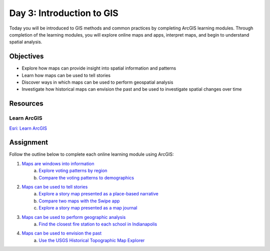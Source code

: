Day 3: Introduction to GIS
==========================================

Today you will be introduced to GIS methods and common practices by completing ArcGIS learning modules. Through completion of the learning modules, you will explore online maps and apps, interpret maps, and begin to understand spatial analysis.

Objectives
-----------

* Explore how maps can provide insight into spatial information and patterns
* Learn how maps can be used to tell stories
* Discover ways in which maps can be used to perform geospatial analysis
* Investigate how historical maps can envision the past and be used to investigate spatial changes over time

Resources
---------

Learn ArcGIS
`````````````

`Esri: Learn ArcGIS <https://learn.arcgis.com/en/>`_


Assignment
-----------
Follow the outline below to complete each online learning module using ArcGIS:

1. `Maps are windows into information <https://learn.arcgis.com/en/projects/the-power-of-maps/lessons/maps-are-windows-into-information.htm>`_
    a. `Explore voting patterns by region <https://learn.arcgis.com/en/projects/the-power-of-maps/lessons/maps-are-windows-into-information.htm#GUID-5AA604B3-E8F5-4281-9874-F687EB61EEA7>`_
    b. `Compare the voting patterns to demographics <https://learn.arcgis.com/en/projects/the-power-of-maps/lessons/maps-are-windows-into-information.htm#ESRI_SECTION1_1B86B6BEC98F4FA1AAA68A37E7C2A2EE>`_
2. `Maps can be used to tell stories <https://learn.arcgis.com/en/projects/the-power-of-maps/lessons/maps-can-be-used-to-tell-stories.htm>`_
    a. `Explore a story map presented as a place-based narrative <https://learn.arcgis.com/en/projects/the-power-of-maps/lessons/maps-can-be-used-to-tell-stories.htm#GUID-E45392DA-FBDC-4365-8692-7966E57EAABE>`_
    b. `Compare two maps with the Swipe app <https://learn.arcgis.com/en/projects/the-power-of-maps/lessons/maps-can-be-used-to-tell-stories.htm#ESRI_SECTION1_036B88DE0DF244059DFDA5FB963204CE>`_
    c. `Explore a story map presented as a map journal <https://learn.arcgis.com/en/projects/the-power-of-maps/lessons/maps-can-be-used-to-tell-stories.htm#ESRI_SECTION1_9BB456013B1E49CCA33F7F23FD6A7A6E>`_

3. `Maps can be used to perform geographic analysis <https://learn.arcgis.com/en/projects/the-power-of-maps/lessons/maps-can-be-used-to-perform-geographic-analysis.htm>`_
    a. `Find the closest fire station to each school in Indianapolis <https://learn.arcgis.com/en/projects/the-power-of-maps/lessons/maps-can-be-used-to-perform-geographic-analysis.htm#ESRI_SECTION1_3653A9C6BE9243ABA947BE2B8B453EB3>`_

4. `Maps can be used to envision the past <https://learn.arcgis.com/en/projects/the-power-of-maps/lessons/maps-can-be-used-to-envision-the-past.htm>`_
    a. `Use the USGS Historical Topographic Map Explorer <https://learn.arcgis.com/en/projects/the-power-of-maps/lessons/maps-can-be-used-to-envision-the-past.htm#GUID-CF0E8ABB-59DD-4693-A721-066ACBD362BB>`_
